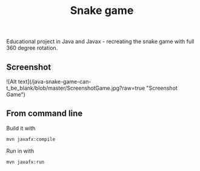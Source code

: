 #+OPTIONS: toc:nil num:nil ^:nil
#+TITLE: Snake game
Educational project in Java and Javax - recreating the snake game with full 360 degree rotation.



** Screenshot
![Alt text](/java-snake-game-can-t_be_blank/blob/master/ScreenshotGame.jpg?raw=true "Screenshot Game")



** From command line

   Build it with

   #+BEGIN_SRC sh
     mvn javafx:compile
   #+END_SRC

   Run in with

   #+BEGIN_SRC sh
     mvn javafx:run
   #+END_SRC
